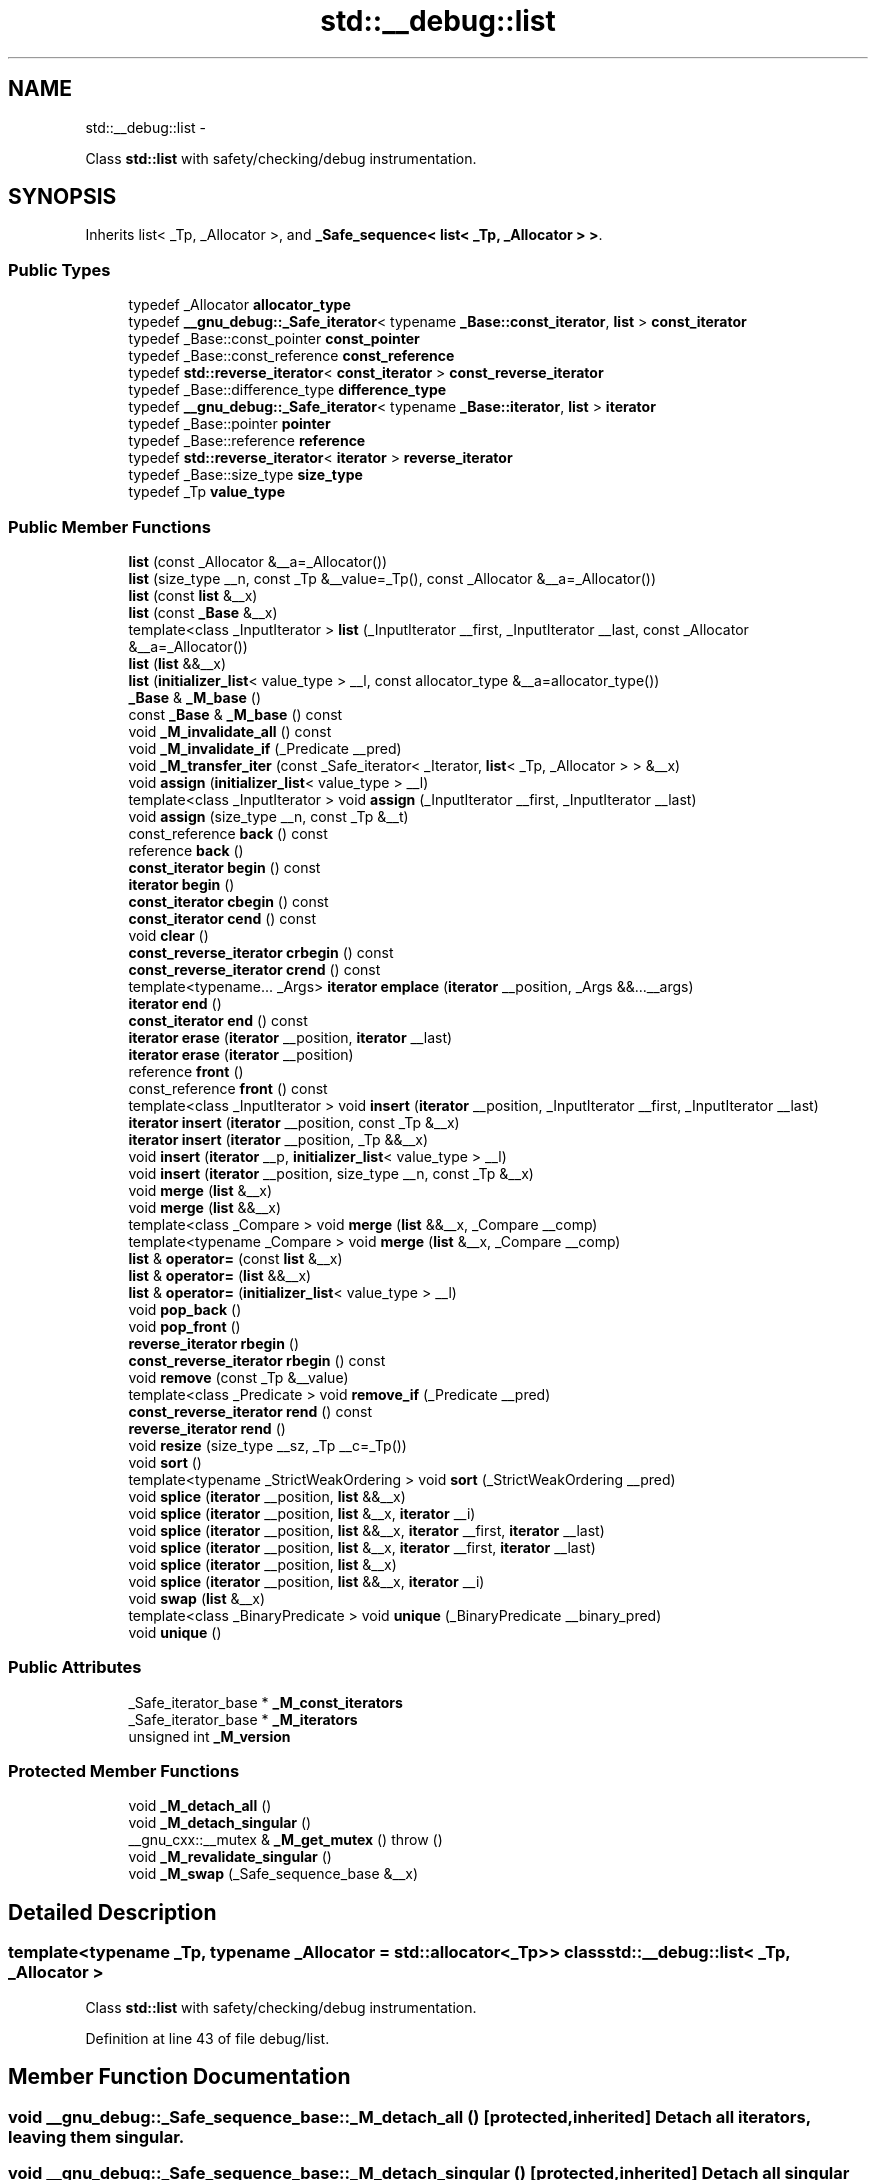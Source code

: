 .TH "std::__debug::list" 3 "Sun Oct 10 2010" "libstdc++" \" -*- nroff -*-
.ad l
.nh
.SH NAME
std::__debug::list \- 
.PP
Class \fBstd::list\fP with safety/checking/debug instrumentation.  

.SH SYNOPSIS
.br
.PP
.PP
Inherits list< _Tp, _Allocator >, and \fB_Safe_sequence< list< _Tp, _Allocator > >\fP.
.SS "Public Types"

.in +1c
.ti -1c
.RI "typedef _Allocator \fBallocator_type\fP"
.br
.ti -1c
.RI "typedef \fB__gnu_debug::_Safe_iterator\fP< typename \fB_Base::const_iterator\fP, \fBlist\fP > \fBconst_iterator\fP"
.br
.ti -1c
.RI "typedef _Base::const_pointer \fBconst_pointer\fP"
.br
.ti -1c
.RI "typedef _Base::const_reference \fBconst_reference\fP"
.br
.ti -1c
.RI "typedef \fBstd::reverse_iterator\fP< \fBconst_iterator\fP > \fBconst_reverse_iterator\fP"
.br
.ti -1c
.RI "typedef _Base::difference_type \fBdifference_type\fP"
.br
.ti -1c
.RI "typedef \fB__gnu_debug::_Safe_iterator\fP< typename \fB_Base::iterator\fP, \fBlist\fP > \fBiterator\fP"
.br
.ti -1c
.RI "typedef _Base::pointer \fBpointer\fP"
.br
.ti -1c
.RI "typedef _Base::reference \fBreference\fP"
.br
.ti -1c
.RI "typedef \fBstd::reverse_iterator\fP< \fBiterator\fP > \fBreverse_iterator\fP"
.br
.ti -1c
.RI "typedef _Base::size_type \fBsize_type\fP"
.br
.ti -1c
.RI "typedef _Tp \fBvalue_type\fP"
.br
.in -1c
.SS "Public Member Functions"

.in +1c
.ti -1c
.RI "\fBlist\fP (const _Allocator &__a=_Allocator())"
.br
.ti -1c
.RI "\fBlist\fP (size_type __n, const _Tp &__value=_Tp(), const _Allocator &__a=_Allocator())"
.br
.ti -1c
.RI "\fBlist\fP (const \fBlist\fP &__x)"
.br
.ti -1c
.RI "\fBlist\fP (const \fB_Base\fP &__x)"
.br
.ti -1c
.RI "template<class _InputIterator > \fBlist\fP (_InputIterator __first, _InputIterator __last, const _Allocator &__a=_Allocator())"
.br
.ti -1c
.RI "\fBlist\fP (\fBlist\fP &&__x)"
.br
.ti -1c
.RI "\fBlist\fP (\fBinitializer_list\fP< value_type > __l, const allocator_type &__a=allocator_type())"
.br
.ti -1c
.RI "\fB_Base\fP & \fB_M_base\fP ()"
.br
.ti -1c
.RI "const \fB_Base\fP & \fB_M_base\fP () const "
.br
.ti -1c
.RI "void \fB_M_invalidate_all\fP () const "
.br
.ti -1c
.RI "void \fB_M_invalidate_if\fP (_Predicate __pred)"
.br
.ti -1c
.RI "void \fB_M_transfer_iter\fP (const _Safe_iterator< _Iterator, \fBlist\fP< _Tp, _Allocator > > &__x)"
.br
.ti -1c
.RI "void \fBassign\fP (\fBinitializer_list\fP< value_type > __l)"
.br
.ti -1c
.RI "template<class _InputIterator > void \fBassign\fP (_InputIterator __first, _InputIterator __last)"
.br
.ti -1c
.RI "void \fBassign\fP (size_type __n, const _Tp &__t)"
.br
.ti -1c
.RI "const_reference \fBback\fP () const "
.br
.ti -1c
.RI "reference \fBback\fP ()"
.br
.ti -1c
.RI "\fBconst_iterator\fP \fBbegin\fP () const "
.br
.ti -1c
.RI "\fBiterator\fP \fBbegin\fP ()"
.br
.ti -1c
.RI "\fBconst_iterator\fP \fBcbegin\fP () const "
.br
.ti -1c
.RI "\fBconst_iterator\fP \fBcend\fP () const "
.br
.ti -1c
.RI "void \fBclear\fP ()"
.br
.ti -1c
.RI "\fBconst_reverse_iterator\fP \fBcrbegin\fP () const "
.br
.ti -1c
.RI "\fBconst_reverse_iterator\fP \fBcrend\fP () const "
.br
.ti -1c
.RI "template<typename... _Args> \fBiterator\fP \fBemplace\fP (\fBiterator\fP __position, _Args &&...__args)"
.br
.ti -1c
.RI "\fBiterator\fP \fBend\fP ()"
.br
.ti -1c
.RI "\fBconst_iterator\fP \fBend\fP () const "
.br
.ti -1c
.RI "\fBiterator\fP \fBerase\fP (\fBiterator\fP __position, \fBiterator\fP __last)"
.br
.ti -1c
.RI "\fBiterator\fP \fBerase\fP (\fBiterator\fP __position)"
.br
.ti -1c
.RI "reference \fBfront\fP ()"
.br
.ti -1c
.RI "const_reference \fBfront\fP () const "
.br
.ti -1c
.RI "template<class _InputIterator > void \fBinsert\fP (\fBiterator\fP __position, _InputIterator __first, _InputIterator __last)"
.br
.ti -1c
.RI "\fBiterator\fP \fBinsert\fP (\fBiterator\fP __position, const _Tp &__x)"
.br
.ti -1c
.RI "\fBiterator\fP \fBinsert\fP (\fBiterator\fP __position, _Tp &&__x)"
.br
.ti -1c
.RI "void \fBinsert\fP (\fBiterator\fP __p, \fBinitializer_list\fP< value_type > __l)"
.br
.ti -1c
.RI "void \fBinsert\fP (\fBiterator\fP __position, size_type __n, const _Tp &__x)"
.br
.ti -1c
.RI "void \fBmerge\fP (\fBlist\fP &__x)"
.br
.ti -1c
.RI "void \fBmerge\fP (\fBlist\fP &&__x)"
.br
.ti -1c
.RI "template<class _Compare > void \fBmerge\fP (\fBlist\fP &&__x, _Compare __comp)"
.br
.ti -1c
.RI "template<typename _Compare > void \fBmerge\fP (\fBlist\fP &__x, _Compare __comp)"
.br
.ti -1c
.RI "\fBlist\fP & \fBoperator=\fP (const \fBlist\fP &__x)"
.br
.ti -1c
.RI "\fBlist\fP & \fBoperator=\fP (\fBlist\fP &&__x)"
.br
.ti -1c
.RI "\fBlist\fP & \fBoperator=\fP (\fBinitializer_list\fP< value_type > __l)"
.br
.ti -1c
.RI "void \fBpop_back\fP ()"
.br
.ti -1c
.RI "void \fBpop_front\fP ()"
.br
.ti -1c
.RI "\fBreverse_iterator\fP \fBrbegin\fP ()"
.br
.ti -1c
.RI "\fBconst_reverse_iterator\fP \fBrbegin\fP () const "
.br
.ti -1c
.RI "void \fBremove\fP (const _Tp &__value)"
.br
.ti -1c
.RI "template<class _Predicate > void \fBremove_if\fP (_Predicate __pred)"
.br
.ti -1c
.RI "\fBconst_reverse_iterator\fP \fBrend\fP () const "
.br
.ti -1c
.RI "\fBreverse_iterator\fP \fBrend\fP ()"
.br
.ti -1c
.RI "void \fBresize\fP (size_type __sz, _Tp __c=_Tp())"
.br
.ti -1c
.RI "void \fBsort\fP ()"
.br
.ti -1c
.RI "template<typename _StrictWeakOrdering > void \fBsort\fP (_StrictWeakOrdering __pred)"
.br
.ti -1c
.RI "void \fBsplice\fP (\fBiterator\fP __position, \fBlist\fP &&__x)"
.br
.ti -1c
.RI "void \fBsplice\fP (\fBiterator\fP __position, \fBlist\fP &__x, \fBiterator\fP __i)"
.br
.ti -1c
.RI "void \fBsplice\fP (\fBiterator\fP __position, \fBlist\fP &&__x, \fBiterator\fP __first, \fBiterator\fP __last)"
.br
.ti -1c
.RI "void \fBsplice\fP (\fBiterator\fP __position, \fBlist\fP &__x, \fBiterator\fP __first, \fBiterator\fP __last)"
.br
.ti -1c
.RI "void \fBsplice\fP (\fBiterator\fP __position, \fBlist\fP &__x)"
.br
.ti -1c
.RI "void \fBsplice\fP (\fBiterator\fP __position, \fBlist\fP &&__x, \fBiterator\fP __i)"
.br
.ti -1c
.RI "void \fBswap\fP (\fBlist\fP &__x)"
.br
.ti -1c
.RI "template<class _BinaryPredicate > void \fBunique\fP (_BinaryPredicate __binary_pred)"
.br
.ti -1c
.RI "void \fBunique\fP ()"
.br
.in -1c
.SS "Public Attributes"

.in +1c
.ti -1c
.RI "_Safe_iterator_base * \fB_M_const_iterators\fP"
.br
.ti -1c
.RI "_Safe_iterator_base * \fB_M_iterators\fP"
.br
.ti -1c
.RI "unsigned int \fB_M_version\fP"
.br
.in -1c
.SS "Protected Member Functions"

.in +1c
.ti -1c
.RI "void \fB_M_detach_all\fP ()"
.br
.ti -1c
.RI "void \fB_M_detach_singular\fP ()"
.br
.ti -1c
.RI "__gnu_cxx::__mutex & \fB_M_get_mutex\fP ()  throw ()"
.br
.ti -1c
.RI "void \fB_M_revalidate_singular\fP ()"
.br
.ti -1c
.RI "void \fB_M_swap\fP (_Safe_sequence_base &__x)"
.br
.in -1c
.SH "Detailed Description"
.PP 

.SS "template<typename _Tp, typename _Allocator = std::allocator<_Tp>> class std::__debug::list< _Tp, _Allocator >"
Class \fBstd::list\fP with safety/checking/debug instrumentation. 
.PP
Definition at line 43 of file debug/list.
.SH "Member Function Documentation"
.PP 
.SS "void __gnu_debug::_Safe_sequence_base::_M_detach_all ()\fC [protected, inherited]\fP"Detach all iterators, leaving them singular. 
.SS "void __gnu_debug::_Safe_sequence_base::_M_detach_singular ()\fC [protected, inherited]\fP"Detach all singular iterators. 
.PP
\fBPostcondition:\fP
.RS 4
for all iterators i attached to this sequence, i->_M_version == _M_version. 
.RE
.PP

.SS "__gnu_cxx::__mutex& __gnu_debug::_Safe_sequence_base::_M_get_mutex ()  throw ()\fC [protected, inherited]\fP"For use in \fB_Safe_sequence\fP. 
.PP
Referenced by __gnu_debug::_Safe_sequence< _Sequence >::_M_invalidate_if(), and __gnu_debug::_Safe_sequence< _Sequence >::_M_transfer_iter().
.SS "void __gnu_debug::_Safe_sequence_base::_M_invalidate_all () const\fC [inline, inherited]\fP"Invalidates all iterators. 
.PP
Definition at line 215 of file safe_base.h.
.SS "void \fB__gnu_debug::_Safe_sequence\fP< \fBlist\fP< _Tp, _Allocator >  >::_M_invalidate_if (_Predicate __pred)\fC [inherited]\fP"Invalidates all iterators \fCx\fP that reference this sequence, are not singular, and for which \fCpred(x)\fP returns \fCtrue\fP. The user of this routine should be careful not to make copies of the iterators passed to \fCpred\fP, as the copies may interfere with the invalidation. 
.SS "void __gnu_debug::_Safe_sequence_base::_M_revalidate_singular ()\fC [protected, inherited]\fP"Revalidates all attached singular iterators. This method may be used to validate iterators that were invalidated before (but for some reason, such as an exception, need to become valid again). 
.SS "void __gnu_debug::_Safe_sequence_base::_M_swap (\fB_Safe_sequence_base\fP & __x)\fC [protected, inherited]\fP"Swap this sequence with the given sequence. This operation also swaps ownership of the iterators, so that when the operation is complete all iterators that originally referenced one container now reference the other container. 
.SS "void \fB__gnu_debug::_Safe_sequence\fP< \fBlist\fP< _Tp, _Allocator >  >::_M_transfer_iter (const \fB_Safe_iterator\fP< _Iterator, \fBlist\fP< _Tp, _Allocator >  > & __x)\fC [inherited]\fP"Transfers all iterators that reference this memory location to this sequence from whatever sequence they are attached to. 
.SH "Member Data Documentation"
.PP 
.SS "_Safe_iterator_base* \fB__gnu_debug::_Safe_sequence_base::_M_const_iterators\fP\fC [inherited]\fP"
.PP
The list of constant iterators that reference this container. 
.PP
Definition at line 166 of file safe_base.h.
.PP
Referenced by __gnu_debug::_Safe_sequence< _Sequence >::_M_invalidate_if(), __gnu_debug::_Safe_iterator< _Iterator, _Sequence >::_M_invalidate_single(), and __gnu_debug::_Safe_sequence< _Sequence >::_M_transfer_iter().
.SS "_Safe_iterator_base* \fB__gnu_debug::_Safe_sequence_base::_M_iterators\fP\fC [inherited]\fP"
.PP
The list of mutable iterators that reference this container. 
.PP
Definition at line 163 of file safe_base.h.
.PP
Referenced by __gnu_debug::_Safe_sequence< _Sequence >::_M_invalidate_if(), __gnu_debug::_Safe_iterator< _Iterator, _Sequence >::_M_invalidate_single(), and __gnu_debug::_Safe_sequence< _Sequence >::_M_transfer_iter().
.SS "unsigned int \fB__gnu_debug::_Safe_sequence_base::_M_version\fP\fC [mutable, inherited]\fP"
.PP
The container version number. This number may never be 0. 
.PP
Definition at line 169 of file safe_base.h.

.SH "Author"
.PP 
Generated automatically by Doxygen for libstdc++ from the source code.
